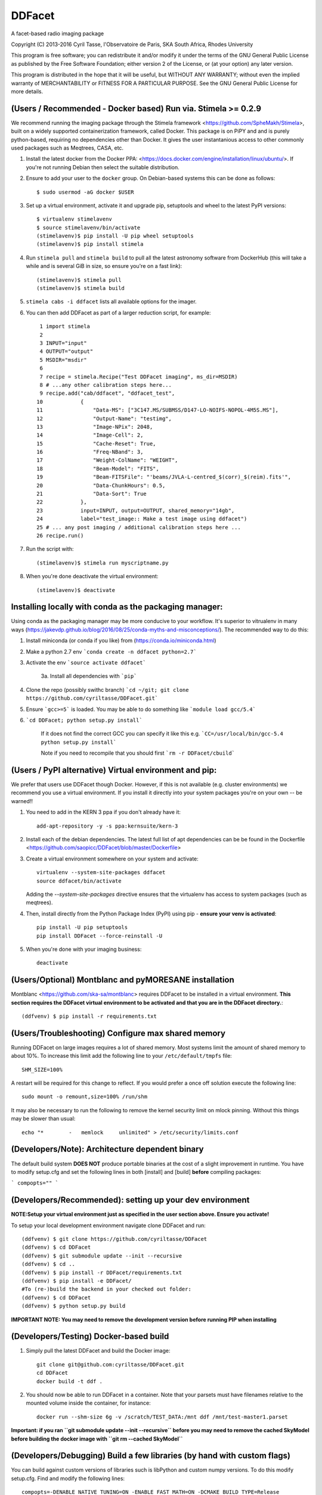 DDFacet
###################################
A facet-based radio imaging package
    .. image:: https://jenkins.meqtrees.net/job/DDFacet_master_cron/badge/icon
        :alt: Build status
        :target: https://jenkins.meqtrees.net/job/DDFacet_master_cron

    .. image:: https://img.shields.io/aur/license/yaourt.svg
        :alt: AUR

Copyright (C) 2013-2016  Cyril Tasse, l'Observatoire de Paris,
SKA South Africa, Rhodes University

This program is free software; you can redistribute it and/or
modify it under the terms of the GNU General Public License
as published by the Free Software Foundation; either version 2
of the License, or (at your option) any later version.

This program is distributed in the hope that it will be useful,
but WITHOUT ANY WARRANTY; without even the implied warranty of
MERCHANTABILITY or FITNESS FOR A PARTICULAR PURPOSE.  See the
GNU General Public License for more details.

(Users / Recommended - Docker based) Run via. Stimela >= 0.2.9 
==========================================================
We recommend running the imaging package through the Stimela framework <https://github.com/SpheMakh/Stimela>, built on a
widely supported containerization framework, called Docker. This package is on PiPY and and is purely python-based, requiring no dependencies other than Docker. It gives the user instantanious access to other commonly used packages such as Meqtrees, CASA, etc.


1. Install the latest docker from the Docker PPA: <https://docs.docker.com/engine/installation/linux/ubuntu/>. If you're not running Debian then select the suitable distribution. 

2. Ensure to add your user to the ``docker`` group. On Debian-based systems this can be done as follows::

        $ sudo usermod -aG docker $USER

3. Set up a virtual environment, activate it and upgrade pip, setuptools and wheel to the latest PyPI versions::

        $ virtualenv stimelavenv
        $ source stimelavenv/bin/activate
        (stimelavenv)$ pip install -U pip wheel setuptools
        (stimelavenv)$ pip install stimela

4. Run ``stimela pull`` and ``stimela build`` to pull all the latest astronomy software from DockerHub (this will take a while and is several GiB in size, so ensure you're on a fast link)::

        (stimelavenv)$ stimela pull
        (stimelavenv)$ stimela build

5. ``stimela cabs -i ddfacet`` lists all available options for the imager.

6. You can then add DDFacet as part of a larger reduction script, for example::

          1 import stimela
          2 
          3 INPUT="input"
          4 OUTPUT="output"
          5 MSDIR="msdir"
          6 
          7 recipe = stimela.Recipe("Test DDFacet imaging", ms_dir=MSDIR)
          8 # ...any other calibration steps here...
          9 recipe.add("cab/ddfacet", "ddfacet_test",
         10            {
         11                "Data-MS": ["3C147.MS/SUBMSS/D147-LO-NOIFS-NOPOL-4M5S.MS"],
         12                "Output-Name": "testimg",
         13                "Image-NPix": 2048,
         14                "Image-Cell": 2,
         15                "Cache-Reset": True,
         16                "Freq-NBand": 3,
         17                "Weight-ColName": "WEIGHT",
         18                "Beam-Model": "FITS",
         19                "Beam-FITSFile": "'beams/JVLA-L-centred_$(corr)_$(reim).fits'",
         20                "Data-ChunkHours": 0.5,
         21                "Data-Sort": True
         22            },
         23            input=INPUT, output=OUTPUT, shared_memory="14gb",
         24            label="test_image:: Make a test image using ddfacet")
         25 # ... any post imaging / additional calibration steps here ...
         26 recipe.run()

7. Run the script with::

        (stimelavenv)$ stimela run myscriptname.py

8. When you're done deactivate the virtual environment::

        (stimelavenv)$ deactivate
        

Installing locally with conda as the packaging manager:
==========================================================
Using conda as the packaging manager may be more conducive to your workflow. It's superior to vitrualenv in many ways (https://jakevdp.github.io/blog/2016/08/25/conda-myths-and-misconceptions/).
The recommended way to do this:

1. Install miniconda (or conda if you like) from (https://conda.io/miniconda.html)

2. Make a python 2.7 env ```conda create -n ddfacet python=2.7```

3. Activate the env ```source activate ddfacet```
    
    3a. Install all dependencies with ```pip```
        
4. Clone the repo (possibly swithc branch) ```cd ~/git; git clone https://github.com/cyriltasse/DDFacet.git```

5. Ensure ```gcc>=5``` is loaded. You may be able to do something like ```module load gcc/5.4```
    
6. ```cd DDFacet; python setup.py install```

    If it does not find the correct GCC you can specify it like this e.g. ```CC=/usr/local/bin/gcc-5.4 python setup.py install```
    
    Note if you need to recompile that you should first ```rm -r DDFacet/cbuild```
        
(Users / PyPI alternative) Virtual environment and pip:
==========================================================
We prefer that users use DDFacet though Docker. However, if this is not available (e.g. cluster
environments) we recommend you use a virtual environment. If you install it directly into your system packages you're
on your own -- be warned!!

1. You need to add in the KERN 3 ppa if you don't already have it::

        add-apt-repository -y -s ppa:kernsuite/kern-3

2. Install each of the debian dependencies. The latest full list of apt dependencies can be be found in the Dockerfile <https://github.com/saopicc/DDFacet/blob/master/Dockerfile>

3. Create a virtual environment somewhere on your system and activate::

        virtualenv --system-site-packages ddfacet
        source ddfacet/bin/activate
        
   Adding the `--system-site-packages` directive ensures that the virtualenv has access to system packages (such as meqtrees).
        
4. Then, install directly from the Python Package Index (PyPI) using pip - **ensure your venv is activated**::

        pip install -U pip setuptools
        pip install DDFacet --force-reinstall -U

5. When you're done with your imaging business::

        deactivate
        
(Users/Optional) Montblanc and pyMORESANE installation
==========================================================
Montblanc <https://github.com/ska-sa/montblanc> requires DDFacet to be installed in a virtual environment. **This section requires the DDFacet virtual environment to be activated and that you are in the DDFacet directory.**::
    
        (ddfvenv) $ pip install -r requirements.txt

(Users/Troubleshooting) Configure max shared memory
==========================================================
Running DDFacet on large images requires a lot of shared memory. Most systems limit the amount of shared memory to about 10%. To increase this limit add the following line to your ``/etc/default/tmpfs`` file::

        SHM_SIZE=100%

A restart will be required for this change to reflect. If you would prefer a once off solution execute the following line::

        sudo mount -o remount,size=100% /run/shm

It may also be necessary to run the following to remove the kernel security limit on mlock pinning. Without this things may
be slower than usual::

        echo "*        -   memlock     unlimited" > /etc/security/limits.conf

(Developers/Note): Architecture dependent binary
==========================================================
The default build system **DOES NOT** produce portable binaries at the cost of a slight improvement in runtime. You have to modify setup.cfg
and set the following lines in both [install] and [build] **before** compiling packages:

```
compopts=""
```

(Developers/Recommended): setting up your dev environment
==========================================================
**NOTE:Setup your virtual environment just as specified in the user section above. Ensure you activate!**

To setup your local development environment navigate clone DDFacet and run::

        (ddfvenv) $ git clone https://github.com/cyriltasse/DDFacet
        (ddfvenv) $ cd DDFacet
        (ddfvenv) $ git submodule update --init --recursive
        (ddfvenv) $ cd ..
        (ddfvenv) $ pip install -r DDFacet/requirements.txt
        (ddfvenv) $ pip install -e DDFacet/
        #To (re-)build the backend in your checked out folder:
        (ddfvenv) $ cd DDFacet
        (ddfvenv) $ python setup.py build

**IMPORTANT NOTE: You may need to remove the development version before running PIP when installing**

(Developers/Testing) Docker-based build
==========================================================
1. Simply pull the latest DDFacet and build the Docker image::

    git clone git@github.com:cyriltasse/DDFacet.git
    cd DDFacet
    docker build -t ddf .

2. You should now be able to run DDFacet in a container. Note that your parsets must have filenames relative to the mounted volume inside the container, for instance::

    docker run --shm-size 6g -v /scratch/TEST_DATA:/mnt ddf /mnt/test-master1.parset

**Important: if you ran ``git submodule update --init --recursive`` before you may need to remove the cached SkyModel before building the docker image with ``git rm --cached SkyModel``**

(Developers/Debugging) Build a few libraries (by hand with custom flags)
==========================================================
You can build against custom versions of libraries such is libPython and custom numpy versions.
To do this modify setup.cfg. Find and modify the following lines::

    compopts=-DENABLE_NATIVE_TUNING=ON -ENABLE_FAST_MATH=ON -DCMAKE_BUILD_TYPE=Release
    # or -DCMAKE_BUILD_TYPE=RelWithDebInfo for developers: this includes debugging symbols
    # or -DCMAKE_BUILD_TYPE=Debug to inspect the stacks using kdevelop or something similar

(Developers/Acceptance tests)
==========================================================
Paths
---------------------------------------------------------
Add this to your ``.bashrc``::

        export DDFACET_TEST_DATA_DIR=[folder where you keep the acceptance test data and images]
        export DDFACET_TEST_OUTPUT_DIR=[folder where you want the acceptance test output to be dumped]

To test your branch against the master branch using Jenkins
---------------------------------------------------------
Most of the core use cases will in the nearby future have reference images and an automated acceptance test.

Please **do not** commit against cyriltasse/master. The correct strategy is to branch/fork and do a pull request on Github
to merge changes into master. Once you opened a pull request add the following comment: "ok to test". This will let the Jenkins server know to start testing. You should see that the pull request and commit statusses shows "Pending". If the test succeeds you should see "All checks have passed" above the green merge button. Once the code is reviewed it will be merged into the master branch.

To run the tests on your local machine:
---------------------------------------------------------
You can run the automated tests by grabbing the latest set of measurements and reference images from the web and
extracting them to the directory you set up in your **DDFACET_TEST_DATA_DIR** environment variable. You can run
the automated tests by navigating to your DDFacet directory and running nosetests.

Each of the test cases is labeled by a class name and has reference images and a parset file with the same
name, ie. if the test case that has failed is called "TestWidefieldDirty" the reference images will be called the same. You should investigate the reason for any severe discrepancies between the output of the test case and the images produced by your changed codebase. See the docstring at the top of the class ClassCompareFITSImage for help and
filename conventions.

Acceptance test data can be found on the Jenkins server in the **/var/lib/jenkins/test-data** directory.

Adding more tests and creating new reference images.
---------------------------------------------------------
To resimulate images and add more tests:

In the Jenkins server data directory add a recipe to the makefile simulate and/or set up new reference images. This should only be done with the ``origin/master`` branch - not your branch or fork! Use the ddfacet-generate-refims task
to do this. You should manually verify that all the reference images are correct when you regenerate them. Each time you add a new option to DDFacet also add an option to the makefile in this directory. Once the option is set up in the makefile you can build the reference images on Jenkins.

Important directories on the CI server: 
---------------------------------------------------------
 - Reference data stored here: /var/lib/jenkins/test-data
 - /var/lib/jenkins/jobs/ddfacet-pr-build/workspace
 - /var/lib/jenkins/jobs/DDFacet_master_cron/workspace
 - /var/lib/jenkins/jobs/DDFacet_experimental/workspace


[tf_pip_install]: <https://www.tensorflow.org/get_started/os_setup#pip_installation>


